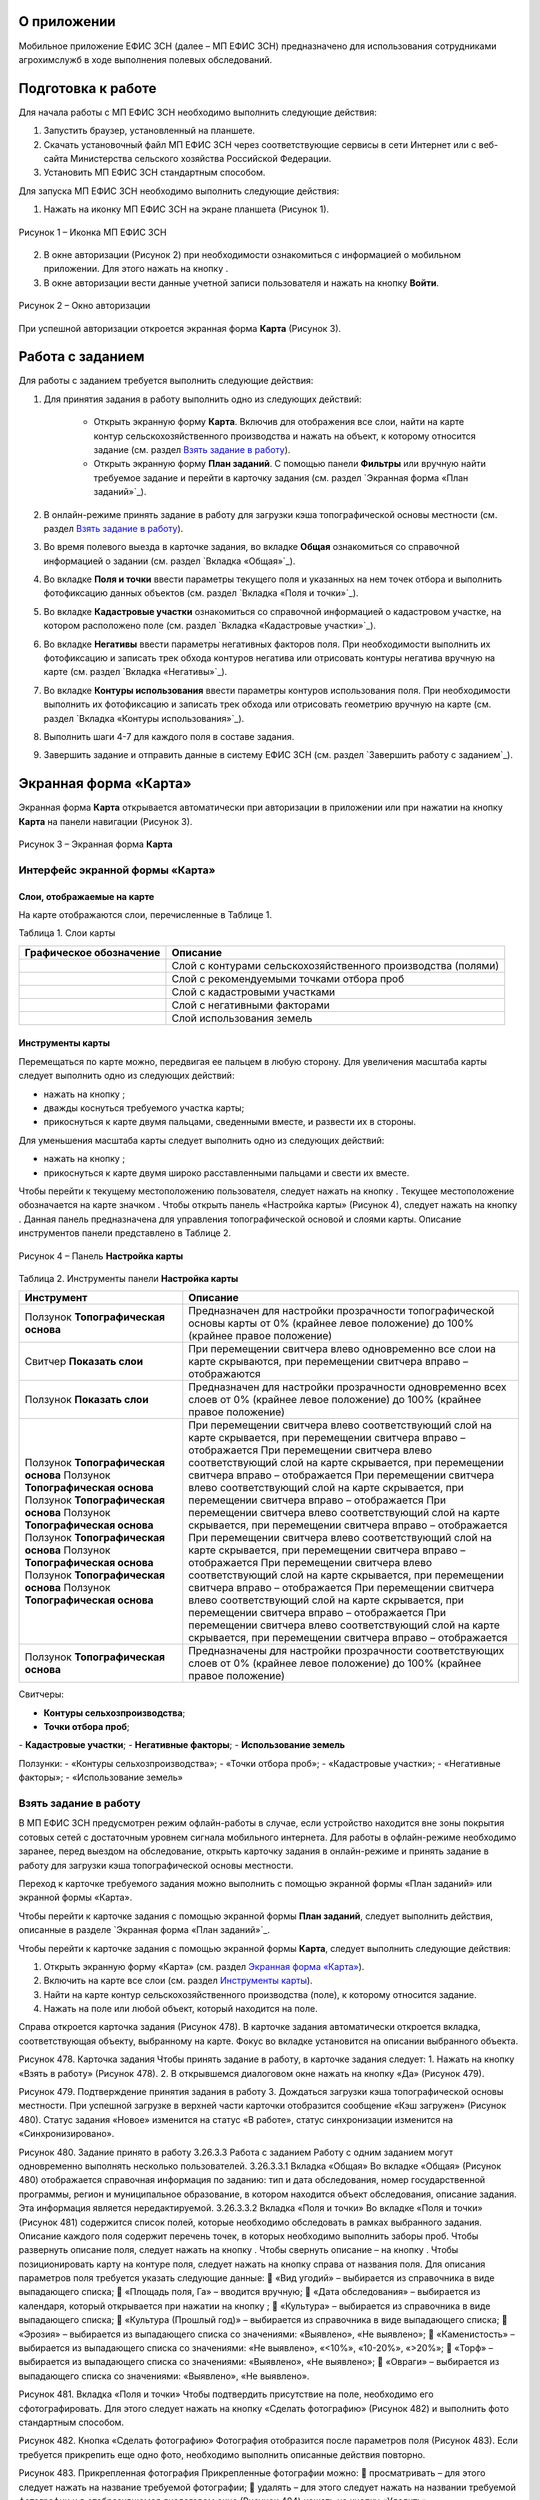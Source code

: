 О приложении
==================

Мобильное приложение ЕФИС ЗСН (далее – МП ЕФИС ЗСН) предназначено для использования сотрудниками агрохимслужб в ходе выполнения полевых обследований.

Подготовка к работе
==================

Для начала работы с МП ЕФИС ЗСН необходимо выполнить следующие действия:

1. Запустить браузер, установленный на планшете.
2. Скачать установочный файл МП ЕФИС ЗСН через соответствующие сервисы в сети Интернет или с веб-сайта Министерства сельского хозяйства Российской Федерации.
3. Установить МП ЕФИС ЗСН стандартным способом.

Для запуска МП ЕФИС ЗСН необходимо выполнить следующие действия:

1. Нажать на иконку МП ЕФИС ЗСН на экране планшета (Рисунок 1).

.. figure:: _static/avtorizaciya_1.png
           :align: center        
           
           Рисунок 1 – Иконка МП ЕФИС ЗСН

2. В окне авторизации (Рисунок 2) при необходимости ознакомиться с информацией о мобильном приложении. Для этого нажать на кнопку |image1|.
3. В окне авторизации вести данные учетной записи пользователя и нажать на кнопку **Войти**.
 
.. figure:: _static/avtorizaciya_2.png
           :align: center        
           
           Рисунок 2 – Окно авторизации

При успешной авторизации откроется экранная форма **Карта** (Рисунок 3).

Работа с заданием
==================

Для работы с заданием требуется выполнить следующие действия:

1. Для принятия задания в работу выполнить одно из следующих действий:

      -  Открыть экранную форму **Карта**. Включив для отображения все слои, найти на карте контур сельскохозяйственного производства и нажать на объект, к которому относится задание (см. раздел `Взять задание в работу`_).
      -  Открыть экранную форму **План заданий**. С помощью панели **Фильтры** или вручную найти требуемое задание и перейти в карточку задания (см. раздел `Экранная форма «План заданий»`_).

2. В онлайн-режиме принять задание в работу для загрузки кэша топографической основы местности (см. раздел `Взять задание в работу`_).
3. Во время полевого выезда в карточке задания, во вкладке **Общая** ознакомиться со справочной информацией о задании (см. раздел `Вкладка «Общая»`_).
4. Во вкладке **Поля и точки** ввести параметры текущего поля и указанных на нем точек отбора и выполнить фотофиксацию данных объектов (см. раздел `Вкладка «Поля и точки»`_).
5. Во вкладке **Кадастровые участки** ознакомиться со справочной информацией о кадастровом участке, на котором расположено поле (см. раздел `Вкладка «Кадастровые участки»`_).
6. Во вкладке **Негативы** ввести параметры негативных факторов поля. При необходимости выполнить их фотофиксацию и записать трек обхода контуров негатива или отрисовать контуры негатива вручную на карте (см. раздел `Вкладка «Негативы»`_).
7. Во вкладке **Контуры использования** ввести параметры контуров использования поля. При необходимости выполнить их фотофиксацию и записать трек обхода или отрисовать геометрию вручную на карте (см. раздел `Вкладка «Контуры использования»`_).
8. Выполнить шаги 4-7 для каждого поля в составе задания.
9. Завершить задание и отправить данные в систему ЕФИС ЗСН (см. раздел `Завершить работу с заданием`_).

Экранная форма «Карта»
==================

Экранная форма **Карта** открывается автоматически при авторизации в приложении или при нажатии на кнопку **Карта** на панели навигации (Рисунок 3).
 
.. figure:: _static/karta_1.png
           :align: center        
           
           Рисунок 3 – Экранная форма **Карта**

Интерфейс экранной формы «Карта»
-----------------------

Слои, отображаемые на карте
^^^^^^^^^^^^^^^^^^^^^^^^^^^^^^

На карте отображаются слои, перечисленные в Таблице 1.

Таблица 1. Слои карты

+-----------+--------------+-------------------------------------------------------------------------------------------------+
| Графическое обозначение  | Описание                                                                                        |
+===========+==============+=================================================================================================+
|                          | Слой с контурами сельскохозяйственного производства (полями)                                    |
+-----------+--------------+-------------------------------------------------------------------------------------------------+
|                          | Слой с рекомендуемыми точками отбора проб                                                       |
+-----------+--------------+-------------------------------------------------------------------------------------------------+
|                          | Слой с кадастровыми участками                                                                   |
+-----------+--------------+-------------------------------------------------------------------------------------------------+
|                          | Слой с негативными факторами                                                                    |
+-----------+--------------+-------------------------------------------------------------------------------------------------+
|                          |Слой использования земель                                                                        |
+-----------+--------------+-------------------------------------------------------------------------------------------------+

Инструменты карты
^^^^^^^^^^^^^^^^^^^^^^^^^^^^^^

Перемещаться по карте можно, передвигая ее пальцем в любую сторону.
Для увеличения масштаба карты следует выполнить одно из следующих действий:

-  нажать на кнопку  ;
-  дважды коснуться требуемого участка карты;
-  прикоснуться к карте двумя пальцами, сведенными вместе, и развести их в стороны.

­Для уменьшения масштаба карты следует выполнить одно из следующих действий:

-  нажать на кнопку  ;
-  прикоснуться к карте двумя широко расставленными пальцами и свести их вместе.

Чтобы перейти к текущему местоположению пользователя, следует нажать на кнопку  . Текущее местоположение обозначается на карте значком  .
Чтобы открыть панель «Настройка карты» (Рисунок 4), следует нажать на кнопку  . Данная панель предназначена для управления топографической основой и слоями карты. Описание инструментов панели представлено в Таблице 2.
 
.. figure:: _static/karta_1.png
           :align: center        
           
           Рисунок 4 – Панель **Настройка карты**

Таблица 2. Инструменты панели **Настройка карты**

+-----------------+--------------------+-----------------------------------------------------------------------------------------------------------------------------------------+
| Инструмент                           | Описание                                                                                                                                |
+=================+========+===========+=========================================================================================================================================+
| Ползунок **Топографическая основа**  | Предназначен для настройки прозрачности топографической основы карты от 0% (крайнее левое положение) до 100% (крайнее правое положение) |
+-----------------+--------------------+-----------------------------------------------------------------------------------------------------------------------------------------+
| Свитчер **Показать слои**            | При перемещении свитчера влево одновременно все слои на карте скрываются, при перемещении свитчера вправо – отображаются                |
+-----------------+--------------------+-----------------------------------------------------------------------------------------------------------------------------------------+
| Ползунок **Показать слои**           | Предназначен для настройки прозрачности одновременно всех слоев от 0% (крайнее левое положение) до 100% (крайнее правое положение)      |
+-----------------+--------------------+-----------------------------------------------------------------------------------------------------------------------------------------+
| Ползунок **Топографическая основа**  | При перемещении свитчера влево соответствующий слой на карте скрывается, при перемещении свитчера вправо – отображается                 |
| Ползунок **Топографическая основа**  | При перемещении свитчера влево соответствующий слой на карте скрывается, при перемещении свитчера вправо – отображается                 |
| Ползунок **Топографическая основа**  | При перемещении свитчера влево соответствующий слой на карте скрывается, при перемещении свитчера вправо – отображается                 |
| Ползунок **Топографическая основа**  | При перемещении свитчера влево соответствующий слой на карте скрывается, при перемещении свитчера вправо – отображается                 |
| Ползунок **Топографическая основа**  | При перемещении свитчера влево соответствующий слой на карте скрывается, при перемещении свитчера вправо – отображается                 |
| Ползунок **Топографическая основа**  | При перемещении свитчера влево соответствующий слой на карте скрывается, при перемещении свитчера вправо – отображается                 |
| Ползунок **Топографическая основа**  | При перемещении свитчера влево соответствующий слой на карте скрывается, при перемещении свитчера вправо – отображается                 |
| Ползунок **Топографическая основа**  | При перемещении свитчера влево соответствующий слой на карте скрывается, при перемещении свитчера вправо – отображается                 |
+-----------------+--------------------+-----------------------------------------------------------------------------------------------------------------------------------------+
| Ползунок **Топографическая основа**  | Предназначены для настройки прозрачности соответствующих слоев от 0% (крайнее левое положение) до 100% (крайнее правое положение)       |
+-----------------+--------------------+-----------------------------------------------------------------------------------------------------------------------------------------+





Свитчеры:

-  **Контуры сельхозпроизводства**;
-  **Точки отбора проб**;
­-  **Кадастровые участки**;
­-  **Негативные факторы**;
­-  **Использование земель**	

Ползунки:
-  «Контуры сельхозпроизводства»;
­-  «Точки отбора проб»;
­-  «Кадастровые участки»;
­-  «Негативные факторы»;
­-  «Использование земель»	

Взять задание в работу
-----------------------

В МП ЕФИС ЗСН предусмотрен режим офлайн-работы в случае, если устройство находится вне зоны покрытия сотовых сетей с достаточным уровнем сигнала мобильного интернета. Для работы в офлайн-режиме необходимо заранее, перед выездом на обследование, открыть карточку задания в онлайн-режиме и принять задание в работу для загрузки кэша топографической основы местности.

Переход к карточке требуемого задания можно выполнить с помощью экранной формы «План заданий» или экранной формы «Карта».

Чтобы перейти к карточке задания с помощью экранной формы **План заданий**, следует выполнить действия, описанные в разделе `Экранная форма «План заданий»`_.

Чтобы перейти к карточке задания с помощью экранной формы **Карта**, следует выполнить следующие действия:

1. Открыть экранную форму «Карта» (см. раздел `Экранная форма «Карта»`_).
2. Включить на карте все слои (см. раздел `Инструменты карты`_).
3. Найти на карте контур сельскохозяйственного производства (поле), к которому относится задание.
4. Нажать на поле или любой объект, который находится на поле.

Справа откроется карточка задания (Рисунок 478). В карточке задания автоматически откроется вкладка, соответствующая объекту, выбранному на карте. Фокус во вкладке установится на описании выбранного объекта.
 
Рисунок 478. Карточка задания
Чтобы принять задание в работу, в карточке задания следует:
1.	Нажать на кнопку «Взять в работу» (Рисунок 478).
2.	В открывшемся диалоговом окне нажать на кнопку «Да» (Рисунок 479).
 
Рисунок 479. Подтверждение принятия задания в работу
3.	Дождаться загрузки кэша топографической основы местности. При успешной загрузке в верхней части карточки отобразится сообщение «Кэш загружен» 
(Рисунок 480).
Статус задания «Новое» изменится на статус «В работе», статус синхронизации изменится на «Синхронизировано».
 
Рисунок 480. Задание принято в работу
3.26.3.3 Работа с заданием
Работу с одним заданием могут одновременно выполнять несколько пользователей.
3.26.3.3.1 Вкладка «Общая»
Во вкладке «Общая» (Рисунок 480) отображается справочная информация по заданию: тип и дата обследования, номер государственной программы, регион и муниципальное образование, в котором находится объект обследования, описание задания. Эта информация является нередактируемой.
3.26.3.3.2 Вкладка «Поля и точки»
Во вкладке «Поля и точки» (Рисунок 481) содержится список полей, которые необходимо обследовать в рамках выбранного задания. Описание каждого поля содержит перечень точек, в которых необходимо выполнить заборы проб.
Чтобы развернуть описание поля, следует нажать на кнопку  . Чтобы свернуть описание – на кнопку  .
Чтобы позиционировать карту на контуре поля, следует нажать на кнопку   справа от названия поля.
Для описания параметров поля требуется указать следующие данные:
	«Вид угодий» – выбирается из справочника в виде выпадающего списка;
	«Площадь поля, Га» – вводится вручную;
	«Дата обследования» – выбирается из календаря, который открывается при нажатии на кнопку  ;
	«Культура» – выбирается из справочника в виде выпадающего списка;
	«Культура (Прошлый год)» – выбирается из справочника в виде выпадающего списка;
	«Эрозия» – выбирается из выпадающего списка со значениями: «Выявлено», «Не выявлено»;
	«Каменистость» – выбирается из выпадающего списка со значениями: «Не выявлено», «<10%», «10-20%», «>20%»;
	«Торф» – выбирается из выпадающего списка со значениями: «Выявлено», «Не выявлено»;
	«Овраги» – выбирается из выпадающего списка со значениями: «Выявлено», «Не выявлено».
 
Рисунок 481. Вкладка «Поля и точки»
Чтобы подтвердить присутствие на поле, необходимо его сфотографировать. Для этого следует нажать на кнопку «Сделать фотографию» (Рисунок 482) и выполнить фото стандартным способом.
 
Рисунок 482. Кнопка «Сделать фотографию»
Фотография отобразится после параметров поля (Рисунок 483). Если требуется прикрепить еще одно фото, необходимо выполнить описанные действия повторно.
 
Рисунок 483. Прикрепленная фотография
Прикрепленные фотографии можно:
	просматривать – для этого следует нажать на название требуемой фотографии;
	удалять – для этого следует нажать   на названии требуемой фотографии и в отобразившемся диалоговом окне (Рисунок 484) нажать на кнопку «Удалить».
 
Рисунок 484. Подтверждение удаления фотографии
Чтобы сохранить параметры и/или фотографии поля, необходимо нажать на кнопку «Сохранить» (Рисунок 485).
 
Рисунок 485. Кнопка «Сохранить»
Если работа выполняется в онлайн-режиме, на карте отобразится сообщение «Поле сохранено» (Рисунок 486). Если работа выполняется в офлайн-режиме, то данные будут сохранены, когда устройство окажется в зоне покрытия беспроводного интернета.
 
Рисунок 486. Сообщение «Поле сохранено»
В точках, перечисленных после параметров поля (Рисунок 487), необходимо выполнить забор проб.
Чтобы развернуть описание точки, следует нажать на кнопку  . Чтобы свернуть описание – на кнопку  .
Чтобы позиционировать карту на точке отбора, следует нажать на кнопку   справа от названия точки.
 
Рисунок 487. Точки отбора
Для каждой точки отбора необходимо заполнить поле «Дата обследования». Дата выбирается из календаря, который открывается при нажатии на кнопку  .
Для точек, в которых не удалось выполнить забор проб, необходимо заполнить поле «Причина неотбора». Причина выбирается из справочника в виде выпадающего списка.
Для точек, в которых выполнен забор проб, необходимо сделать фото места забора пробы. Для этого следует нажать на кнопку «Сделать фотографию» (Рисунок 488) и выполнить фото стандартным способом.
 
Рисунок 488. Кнопка «Сделать фотографию»
Фотография отобразится после параметров поля (Рисунок 489). Если требуется прикрепить еще одно фото, необходимо выполнить описанные действия повторно.
 
Рисунок 489. Прикрепленная фотография
Прикрепленные фотографии можно:
	просматривать – для этого следует нажать на название требуемой фотографии;
	удалять – для этого следует нажать   на названии требуемой фотографии и в отобразившемся диалоговом окне (Рисунок 490) нажать на кнопку «Удалить».
 
Рисунок 490. Подтверждение удаления фотографии
Чтобы сохранить параметры и/или фотографии точки отбора, необходимо нажать на кнопку «Сохранить» (Рисунок 491).
 
Рисунок 491. Кнопка «Сохранить»
Если работа выполняется в онлайн-режиме, на карте отобразится сообщение «Точка сохранена» (Рисунок 492). Если работа выполняется в офлайн-режиме, то данные будут сохранены, когда устройство окажется в зоне покрытия беспроводного интернета.
 
Рисунок 492. Сообщение «Точка сохранена»
Аналогичным образом следует заполнить данные и сделать фото прочих полей и точек отбора, входящих в состав текущего задания.
3.26.3.3.3 Вкладка «Кадастровые участки»
Во вкладке «Кадастровые участки» (Рисунок 493) отображается список кадастровых участков, на которых расположены поля, входящие в состав задания.
 
Рисунок 493. Вкладка «Кадастровые участки»
Чтобы развернуть описание кадастрового участка, следует нажать на кнопку  . Чтобы свернуть описание – на кнопку  .
Чтобы позиционировать карту на контуре кадастрового участка, следует нажать на кнопку   справа от его названия.
Описание кадастрового участка содержит следующую справочную информацию: адрес кадастрового участка, вычисленная площадь и площадь по документам, тип прав на землю (собственность или аренда). Эта информация является нередактируемой.
3.26.3.3.4 Вкладка «Негативы»
Во вкладке «Негативы» (Рисунок 494) отображается список негативных факторов, расположенных на полях выбранного задания.
Если для негатива ранее была загружена фотография, то он отмечается иконкой  , если был загружен трек обхода территории – иконкой  , если на карте был вручную отрисован контур негатива – иконкой  .
Чтобы развернуть описание негатива, следует нажать на кнопку  . Чтобы свернуть описание – на кнопку  .
Чтобы позиционировать карту на контуре негатива, следует нажать на кнопку   справа от его названия.
 
Рисунок 494. Вкладка «Негативы»
Во вкладке «Негативы» можно редактировать существующие негативы или создавать новые.
Чтобы создать новый негатив, необходимо нажать на кнопку «Создать новый негатив» (Рисунок 495).
Для описания параметров негатива требуется заполнить следующие поля:
	«Описание» – выбирается из справочника в виде выпадающего списка;
	«Дата обследования» – выбирается из календаря, который открывается при нажатии на кнопку  ;
	«Площадь, Га» – вводится вручную.
Для негатива можно:
	сделать и прикрепить фотографии;
	нанести на карту контуры негатива одним из следующих способов: записать трек движения по контурам негатива (обойти негатив пешком) или отрисовать контуры негатива на карте.
 
Рисунок 495. Кнопка «Создать новый негатив»
Чтобы сделать и прикрепить фотографию негатива, требуется нажать на кнопку «Сделать фотографию» (Рисунок 496) и выполнить фото стандартным способом.
 
Рисунок 496. Кнопка «Сделать фотографию»
Фотография отобразится после параметров негатива (Рисунок 497). Если требуется прикрепить еще одно фото, необходимо выполнить описанные действия повторно.
 
Рисунок 497. Прикрепленная фотография
Прикрепленные фотографии можно:
	просматривать – для этого следует нажать на название требуемой фотографии;
	удалять – для этого следует нажать   на названии требуемой фотографии и в отобразившемся диалоговом окне (Рисунок 498) нажать на кнопку «Удалить».
 
Рисунок 498. Подтверждение удаления фотографии
Если требуется записать трек движения по контурам негатива, необходимо нажать на кнопку «Записать трек» (Рисунок 499) и обойти негатив на поле по контуру.
 
Рисунок 499. Кнопка «Записать трек»
При необходимости можно остановить на время запись трека нажатием на кнопку «Приостановить запись» (Рисунок 500).
 
Рисунок 500. Кнопка «Приостановить запись»
Чтобы продолжить приостановленную запись, необходимо нажать на кнопку «Возобновить запись» (Рисунок 501).
После возвращения в начальную точку трека необходимо сохранить запись нажатием на кнопку  .
 
Рисунок 501. Кнопки возобновления и сохранения записи
Контур записанного трека отрисуется на карте. Чтобы позиционировать карту на контуре, необходимо нажать на кнопку   (Рисунок 502).
 
Рисунок 502. Кнопки управления треком
Если требуется перезаписать трек, необходимо повторно нажать на кнопку «Записать трек» (Рисунок 502).
В отобразившемся диалоговом окне следует нажать на кнопку «Перезаписать» (Рисунок 503).
 
Рисунок 503. Подтверждение записи нового трека
Если требуется удалить записанный трек, необходимо нажать на кнопку   (Рисунок 502).
В отобразившемся диалоговом окне следует нажать на кнопку «Удалить» (Рисунок 504).
 
Рисунок 504. Подтверждение удаления трека
Если требуется отрисовать контуры негатива на карте вручную, необходимо нажать на кнопку «Отрисовать геометрию» (Рисунок 505) и, прикасаясь к экрану, нанести крайние точки негатива на карту.
 
Рисунок 505. Кнопка «Отрисовать геометрию»
Чтобы сохранить нанесенные точки, следует нажать на кнопку «Сохранить геометрию» (Рисунок 506).
 
Рисунок 506. Кнопка «Сохранить геометрию»
Контур негатива отрисуется на карте по его крайним точкам.
Чтобы позиционировать карту на контуре, необходимо нажать на кнопку   (Рисунок 507).
 
Рисунок 507. Кнопки управления геометрией
Если требуется отрисовать контуры негатива заново, необходимо повторно нажать на кнопку «Отрисовать геометрию» (Рисунок 507).
В отобразившемся диалоговом окне следует нажать на кнопку «Перерисовать» (Рисунок 508).
 
Рисунок 508. Подтверждение повторной отрисовки геометрии
Если требуется удалить отрисованную геометрию, необходимо нажать на кнопку   
(Рисунок 507).
В отобразившемся диалоговом окне следует нажать на кнопку «Удалить» (Рисунок 509).
 
Рисунок 509. Подтверждение удаления геометрии
Если требуется удалить негатив, необходимо нажать на кнопку   (Рисунок 510).
Чтобы сохранить данные негатива, необходимо нажать на кнопку «Сохранить».
 
Рисунок 510. Кнопки сохранения и удаления негатива
Если работа выполняется в онлайн-режиме, на карте отобразится сообщение «Негатив сохранен» (Рисунок 511). Если работа выполняется в офлайн-режиме, то данные будут сохранены, когда устройство окажется в зоне покрытия беспроводного интернета.
 
Рисунок 511. Сообщение «Негатив сохранен»
Аналогичным образом следует заполнить данные других негативов, входящих в состав текущего задания.
3.26.3.3.5 Вкладка «Контуры использования»
Во вкладке «Контуры использования» (Рисунок 512) отображается список контуров использования, расположенных на полях выбранного задания.
Если для контура использования ранее была загружена фотография, то он отмечается иконкой  , если был загружен трек обхода территории – иконкой  , если на карте была вручную отрисована геометрия контура использования – иконкой  .
Чтобы развернуть описание контура использования, следует нажать на кнопку  . Чтобы свернуть описание – на кнопку  .
Чтобы позиционировать карту на контуре использования, следует нажать на кнопку   справа от его названия.
 
Рисунок 512. Вкладка «Контуры использования»
Во вкладке «Контуры использования» можно редактировать существующие контуры использования или создавать новые.
Чтобы создать новый контур использования, необходимо нажать на кнопку «Создать новый контур» (Рисунок 513).
Для описания параметров контура использования требуется заполнить следующие поля:
	«Тип использования» – выбирается из справочника в виде выпадающего списка;
	«Дата обследования» – выбирается из календаря, который открывается при нажатии на кнопку  ;
	«Площадь, Га» – вводится вручную.
Для контура использования можно:
	сделать и прикрепить фотографии;
	нанести на карту геометрию контура использования одним из следующих способов: записать трек движения по границам контура использования или отрисовать геометрию вручную на карте.
 
Рисунок 513. Кнопка «Создать новый контур»
Чтобы сделать и прикрепить фотографию контура использования, требуется нажать на кнопку «Сделать фотографию» (Рисунок 514) и выполнить фото стандартным способом.
 
Рисунок 514. Кнопка «Сделать фотографию»
Фотография отобразится после параметров негатива (Рисунок 497). Если требуется прикрепить еще одно фото, необходимо выполнить описанные действия повторно.
 
Рисунок 515. Прикрепленная фотография
Прикрепленные фотографии можно:
	просматривать – для этого следует нажать на название требуемой фотографии;
	удалять – для этого следует нажать   на названии требуемой фотографии и в отобразившемся диалоговом окне (Рисунок 516) нажать на кнопку «Удалить».
 
Рисунок 516. Подтверждение удаления фотографии
Если требуется записать трек движения по границам контура использования, необходимо нажать на кнопку «Записать трек» (Рисунок 517) и обойти границы контура использования пешком.
 
Рисунок 517. Кнопка «Записать трек»
При необходимости можно на время остановить запись трека нажатием на кнопку «Приостановить запись» (Рисунок 518).
 
Рисунок 518. Кнопка «Приостановить запись»
Чтобы продолжить приостановленную запись, необходимо нажать на кнопку «Возобновить запись» (Рисунок 519).
После возвращения в начальную точку трека необходимо сохранить запись нажатием на кнопку  .
 
Рисунок 519. Кнопки «Возобновить запись» и «Сохранить»
Контур записанного трека отрисуется на карте. Чтобы позиционировать карту на контуре, необходимо нажать на кнопку   (Рисунок 520).
 
Рисунок 520. Кнопки управления треком
Если требуется перезаписать трек, необходимо повторно нажать на кнопку «Записать трек» (Рисунок 520).
В отобразившемся диалоговом окне следует нажать на кнопку «Перезаписать» (Рисунок 521).
 
Рисунок 521. Подтверждение записи нового трека
Если требуется удалить записанный трек, необходимо нажать на кнопку   (Рисунок 520).
В отобразившемся диалоговом окне следует нажать на кнопку «Удалить» (Рисунок 522).
 
Рисунок 522. Подтверждение удаления трека
Если требуется отрисовать геометрию контура использования на карте вручную, необходимо нажать на кнопку «Отрисовать геометрию» (Рисунок 523) и, прикасаясь к экрану, нанести крайние точки контура использования на карту.
 
Рисунок 523. Кнопка «Отрисовать геометрию»
Чтобы сохранить нанесенные точки, следует нажать на кнопку «Сохранить геометрию» (Рисунок 524).
 
Рисунок 524. Кнопка «Сохранить геометрию»
Геометрия контура использования отрисуется на карте по его крайним точкам.
Чтобы позиционировать карту на отрисованной геометрии, необходимо нажать на кнопку   (Рисунок 525).
 
Рисунок 525. Кнопки управления геометрией
Если требуется отрисовать геометрию контура использования заново, необходимо повторно нажать на кнопку «Отрисовать геометрию» (Рисунок 525).
В отобразившемся диалоговом окне следует нажать на кнопку «Перерисовать» (Рисунок 526).
 
Рисунок 526. Подтверждение повторной отрисовки геометрии
Если требуется удалить отрисованную геометрию, необходимо нажать на кнопку   
(Рисунок 525).
В отобразившемся диалоговом окне следует нажать на кнопку «Удалить» (Рисунок 527).
 
Рисунок 527. Подтверждение удаления геометрии
Если требуется удалить контур использования, необходимо нажать на кнопку   (Рисунок 528).
Чтобы сохранить данные контура использования, необходимо нажать на кнопку «Сохранить».
 
Рисунок 528. Кнопки сохранения и удаления контура использования
Если работа выполняется в онлайн-режиме, на карте отобразится сообщение «Контур сохранен» (Рисунок 529). Если работа выполняется в офлайн-режиме, то данные будут сохранены, когда устройство окажется в зоне покрытия беспроводного интернета.
 
Рисунок 529. Сообщение «Негатив сохранен»
Аналогичным образом следует заполнить данные других контуров использования, входящих в состав текущего задания.
3.26.3.4 Вернуться к предыдущей экранной форме
Если переход к карточке задания выполнен из экранной формы «План заданий» (см. Раздел «3.26.4 Экранная форма «План заданий»»), то быстро вернуться к этой экранной форме можно, нажав на кнопку   в верхней части карточки задания (Рисунок 530).
 
Рисунок 530. Кнопка возврата к предыдущей экранной форме
3.26.3.5 Закрыть карточку задания
Чтобы закрыть карточку задания, следует нажать на кнопку   в ее верхней части (Рисунок 531).
 
Рисунок 531. Кнопка закрытия карточки задания
 
3.26.3.6 Завершить работу с заданием
Чтобы завершить работу с заданием, в карточке задания необходимо нажать на кнопку «Завершить» (Рисунок 532).
 
Рисунок 532. Кнопка «Завершить»
В открывшемся диалоговом окне следует нажать на кнопку «Да» (Рисунок 533).
 
Рисунок 533. Подтверждение завершения задания
Статус задания изменится на «Завершено» (Рисунок 534).
Если работа выполняется в офлайн-режиме, то данные будут отправлены в ЕФИС ЗСН автоматически, когда устройство окажется в зоне покрытия беспроводного интернета.
3.26.3.7 Вернуть задание в работу
Если требуется редактировать данные завершенного задания, необходимо возобновить работу над ним. Для этого в карточке задания необходимо нажать на кнопку «Вернуть в работу» (Рисунок 534).
 
Рисунок 534. Кнопка «Вернуть в работу»
В открывшемся диалоговом окне следует нажать на кнопку «Да» (Рисунок 535).
 
Рисунок 535. Подтверждение возвращения задания в работу
3.26.4 Экранная форма «План заданий»
В экранной форме «План заданий» (Рисунок 536) отображается список заданий, назначенных на АХС в текущем году и доступных пользователю. Для перехода к этой экранной форме на панели навигации необходимо нажать на кнопку «Задания».
Для быстрого поиска требуемого задания необходимо нажать на кнопку «Фильтры», расположенную в правом нижнем углу списка заданий.
 
Рисунок 536. Экранная форма «План заданий»
Откроется панель «Фильтры» (Рисунок 537).
В верхней части данной панели расположены следующие управляющие элементы:
	кнопка   для перехода к предыдущей экранной форме – используется, если переход к экранной форме «План заданий» выполнен из экранной формы «Карта» (см. раздел 3.26.3);
	кнопка   – используется, если требуется закрыть панель «Фильтры».
Для поиска задания на панели «Фильтры» необходимо указать один или несколько параметров требуемого задания:
	«Номер задания» – вводится вручную;
	«Тип обследования» – выбирается из выпадающего списка со следующими значениями: «Почвенное обследование», «Агрохимическое обследование», «Эколого-токсикологическое обследование»;
	«Дата проведения» – точный или приблизительный временной период, в течение которого выполнялось задание. Выбирается из календаря, который открывается при нажатии на кнопку  ;
	«Муниципальное образование» – наименование муниципального образования. Вводится вручную;
	«Государственная программа» – номер государственной программы. Выбирается из выпадающего списка;
	«Статус задания» – выбирается из выпадающего списка со следующими значениями: «В работе», «Выполнено», «Новое»;
	«Статус синхронизации» – выбирается из выпадающего списка со следующими значениями: «Ожидает синхронизации», «Синхронизация выполнена».
Чтобы выполнить поиск задания с указанными параметрами, необходимо нажать на кнопку «Применить».
 
Рисунок 537. Панель «Фильтры»
Если в списке нет заданий, удовлетворяющих указанным условиям поиска, в экранной форме отображается сообщение «Ничего не нашлось» (Рисунок 538).
Чтобы вернуться к полному списку заданий, необходимо выполнить одно из следующих действий:
	нажать на кнопку «Сбросить фильтр» (Рисунок 538);
	нажать на кнопку «Фильтры» (Рисунок 538) и на панели «Фильтры» нажать на кнопку «Сбросить» (Рисунок 537).
Чтобы повторить поиск задания, на панели «Фильтры» (Рисунок 537) необходимо изменить условия поиска.
 
Рисунок 538. Не найдены задания, удовлетворяющие условиям поиска
При успешном поиске в списке отображаются задания, удовлетворяющие указанным параметрам (Рисунок 539).
 
Рисунок 539. Результаты поиска
Чтобы перейти к заданию, необходимо нажать на него в списке. Откроется экранная форма «Карта» с выбранным заданием (см. раздел 3.26.3.2).
3.26.5 Экранная форма «Справка»
В экранной форме «Справка» (Рисунок 540) отображаются справочные материалы по работе с МП ЕФИС ЗСН. Для перехода к этой экранной форме на панели навигации необходимо нажать на кнопку «Справка».
 
Рисунок 540. Экранная форма «Справка»
 
3.26.6 Экранная форма «Профиль»
Экранная форма «Профиль» (Рисунок 541) предназначена для выхода из текущей учетной записи. Для перехода к этой экранной форме на панели навигации требуется нажать на кнопку «Профиль».
Чтобы выйти из текущей учетной записи, в экранной форме «Профиль» необходимо нажать на кнопку «Выйти».
 
Рисунок 541. Экранная форма «Профиль»
3.26.7 Завершение работы
Чтобы завершить работу с МП ЕФИС ЗСН, необходимо выполнить следующие действия:
1.	На планшете нажать навигационную кнопку, которая предназначена для просмотра приложений, запущенных на устройстве.
2.	Смахнуть образ МП ЕФИС ЗСН вверх.
3.	Повторно нажать ту же навигационную кнопку.


.. |image1| image:: https://github.com/citoruspm/efis_zsn/blob/master/source/_static/knopka_1.png?raw=true
